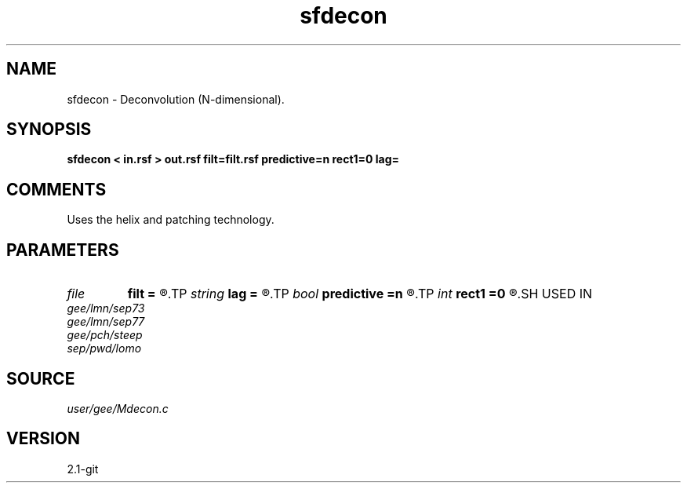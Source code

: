 .TH sfdecon 1  "APRIL 2019" Madagascar "Madagascar Manuals"
.SH NAME
sfdecon \- Deconvolution (N-dimensional).
.SH SYNOPSIS
.B sfdecon < in.rsf > out.rsf filt=filt.rsf predictive=n rect1=0 lag=
.SH COMMENTS

Uses the helix and patching technology.

.SH PARAMETERS
.PD 0
.TP
.I file   
.B filt
.B =
.R  	auxiliary input file name
.TP
.I string 
.B lag
.B =
.R  
.TP
.I bool   
.B predictive
.B =n
.R  [y/n]	if y, do predictive deconvolution
.TP
.I int    
.B rect1
.B =0
.R  	smoothing in the first axis
.SH USED IN
.TP
.I gee/lmn/sep73
.TP
.I gee/lmn/sep77
.TP
.I gee/pch/steep
.TP
.I sep/pwd/lomo
.SH SOURCE
.I user/gee/Mdecon.c
.SH VERSION
2.1-git
